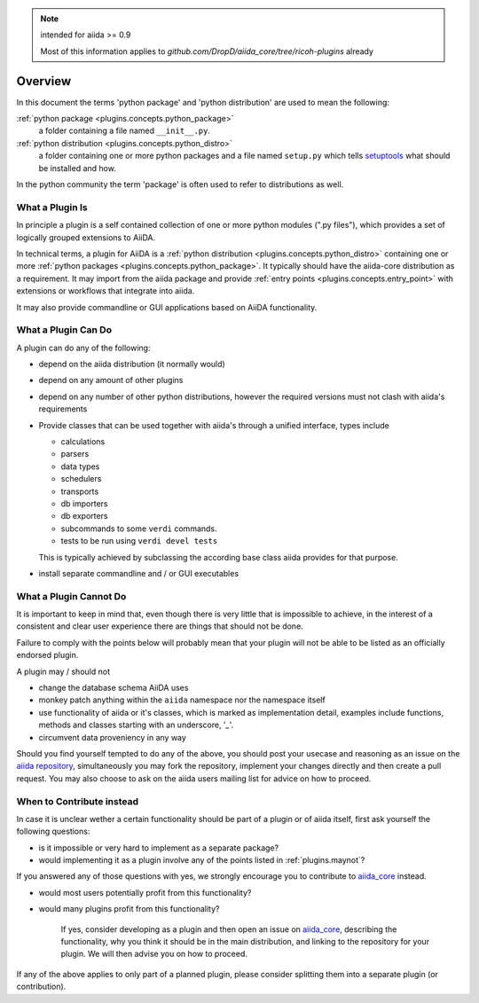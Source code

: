.. note:: intended for aiida >= 0.9

   Most of this information applies to `github.com/DropD/aiida_core/tree/ricoh-plugins` already

Overview
========

In this document the terms 'python package' and 'python distribution' are used to mean the following:

:ref:`python package <plugins.concepts.python_package>`
   a folder containing a file named ``__init__.py``.

:ref:`python distribution <plugins.concepts.python_distro>`
   a folder containing one or more python packages and a file named ``setup.py`` which tells `setuptools`_ what should be installed and how.

In the python community the term 'package' is often used to refer to distributions as well.

What a Plugin Is
----------------

In principle a plugin is a self contained collection of one or more python modules (".py files"), which provides a set of logically grouped extensions to AiiDA.

In technical terms, a plugin for AiiDA is a :ref:`python distribution <plugins.concepts.python_distro>` containing
one or more :ref:`python packages <plugins.concepts.python_package>`. It typically should have the aiida-core distribution as a requirement. It may import from the aiida package and provide :ref:`entry points <plugins.concepts.entry_point>` with extensions or workflows that integrate into aiida. 

It may also provide commandline or GUI applications based on AiiDA functionality.

What a Plugin Can Do
--------------------

A plugin can do any of the following:

* depend on the aiida distribution (it normally would)
* depend on any amount of other plugins
* depend on any number of other python distributions, however the required versions must not clash with aiida's requirements
* Provide classes that can be used together with aiida's through a unified interface, types include

  - calculations 
  - parsers
  - data types
  - schedulers
  - transports
  - db importers
  - db exporters
  - subcommands to some ``verdi`` commands.
  - tests to be run using ``verdi devel tests``

  This is typically achieved by subclassing the according base class aiida provides for that purpose.
* install separate commandline and / or GUI executables

.. _plugins.maynot:

What a Plugin Cannot Do
-----------------------

It is important to keep in mind that, even though there is very little that is impossible to achieve, in the interest of a consistent and clear user experience there are things that should not be done.

Failure to comply with the points below will probably mean that your plugin will not be able to be listed as an officially endorsed plugin.

A plugin may / should not

* change the database schema AiiDA uses
* monkey patch anything within the ``aiida`` namespace nor the namespace itself
* use functionality of aiida or it's classes, which is marked as implementation detail, examples include functions, methods and classes starting with an underscore, '`_`'.
* circumvent data proveniency in any way

Should you find yourself tempted to do any of the above, you should post your usecase and reasoning as an issue on the `aiida repository <aiida_core>`_, simultaneously you may fork the repository, implement your changes directly and then create a pull request. You may also choose to ask on the aiida users mailing list for advice on how to proceed.

When to Contribute instead
--------------------------

In case it is unclear wether a certain functionality should be part of a plugin or of aiida itself, first ask yourself the following questions:

* is it impossible or very hard to implement as a separate package?
* would implementing it as a plugin involve any of the points listed in :ref:`plugins.maynot`?

If you answered any of those questions with yes, we strongly encourage you to contribute to `aiida_core`_ instead.

* would most users potentially profit from this functionality?
* would many plugins profit from this functionality?

   If yes, consider developing as a plugin and then open an issue on `aiida_core`_, describing the functionality, why you think it should be in the main distribution, and linking to the repository for your plugin. We will then advise you on how to proceed.

If any of the above applies to only part of a planned plugin, please consider splitting them into a separate plugin (or contribution).

.. _setuptools: https://setuptools.readthedocs.io/en/latest/
.. _aiida_core: https://github.com/aiidateam/aiida_core
